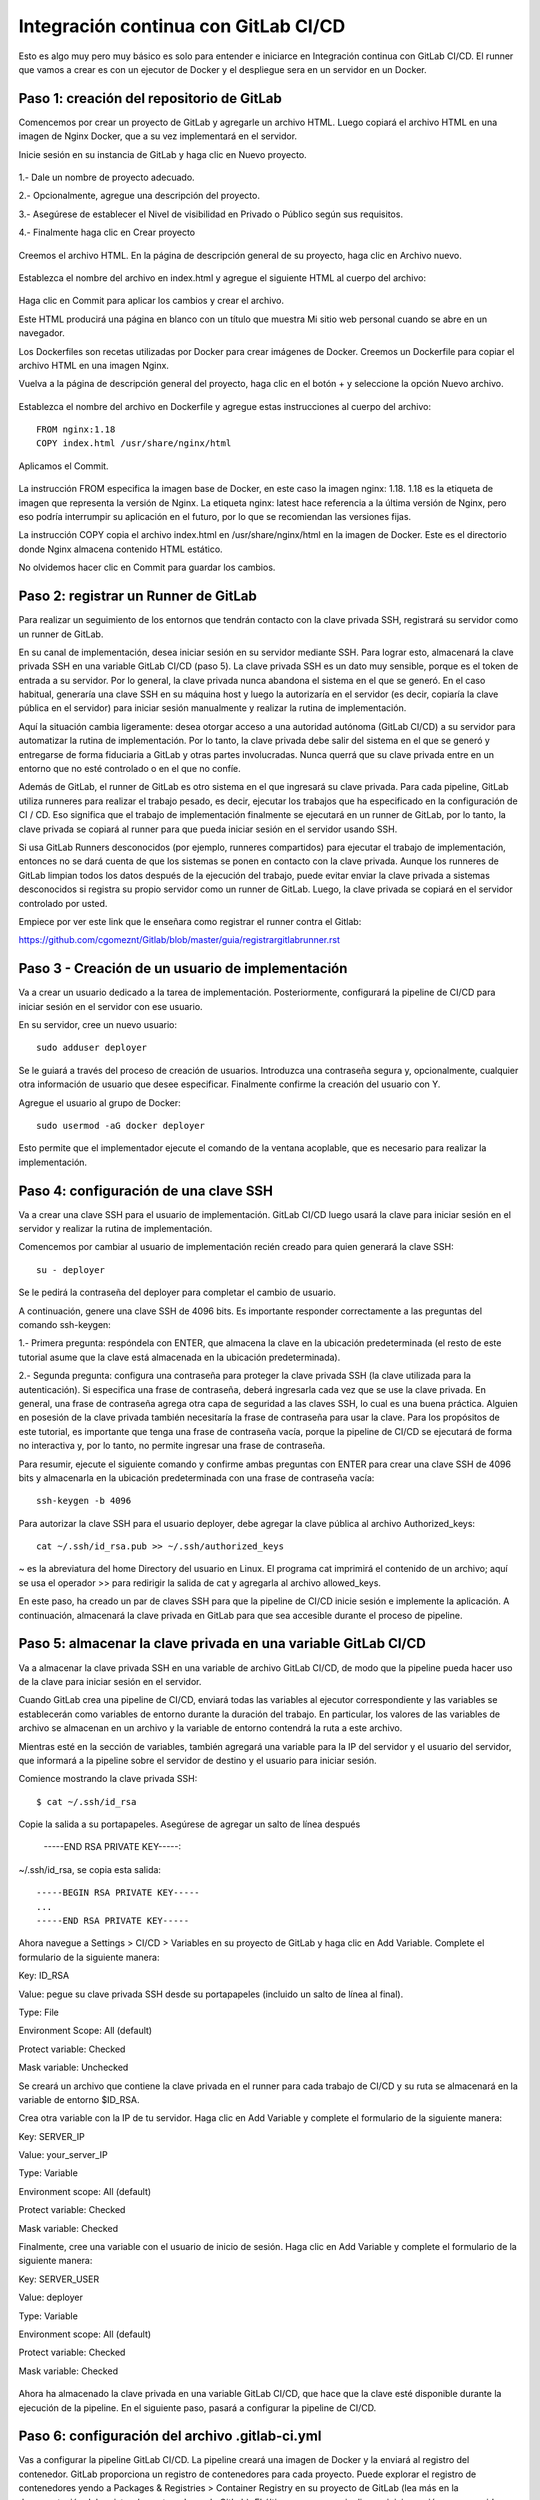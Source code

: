 Integración continua con GitLab CI/CD
=========================================

Esto es algo muy pero muy básico es solo para entender e iniciarce en Integración continua con GitLab CI/CD.
El runner que vamos a crear es con un ejecutor de Docker y el despliegue sera en un servidor en un Docker.

Paso 1: creación del repositorio de GitLab
+++++++++++++++++++++++++++++++++++++++++++

Comencemos por crear un proyecto de GitLab y agregarle un archivo HTML. Luego copiará el archivo HTML en una imagen de Nginx Docker, que a su vez implementará en el servidor.

Inicie sesión en su instancia de GitLab y haga clic en Nuevo proyecto.

.. figure:: ../images/CICD/01.png

1.- Dale un nombre de proyecto adecuado.

2.- Opcionalmente, agregue una descripción del proyecto.

3.- Asegúrese de establecer el Nivel de visibilidad en Privado o Público según sus requisitos.

4.- Finalmente haga clic en Crear proyecto

.. figure:: ../images/CICD/02.png


.. figure:: ../images/CICD/03.png


Creemos el archivo HTML. En la página de descripción general de su proyecto, haga clic en Archivo nuevo.


.. figure:: ../images/CICD/04.png



Establezca el nombre del archivo en index.html y agregue el siguiente HTML al cuerpo del archivo:



.. figure:: ../images/CICD/05.png


.. figure:: ../images/CICD/06.png

Haga clic en Commit para aplicar los cambios y crear el archivo.

Este HTML producirá una página en blanco con un título que muestra Mi sitio web personal cuando se abre en un navegador.

Los Dockerfiles son recetas utilizadas por Docker para crear imágenes de Docker. Creemos un Dockerfile para copiar el archivo HTML en una imagen Nginx.

Vuelva a la página de descripción general del proyecto, haga clic en el botón + y seleccione la opción Nuevo archivo.

.. figure:: ../images/CICD/07.png

Establezca el nombre del archivo en Dockerfile y agregue estas instrucciones al cuerpo del archivo::

	FROM nginx:1.18
	COPY index.html /usr/share/nginx/html

Aplicamos el Commit.

.. figure:: ../images/CICD/08.png

La instrucción FROM especifica la imagen base de Docker, en este caso la imagen nginx: 1.18. 1.18 es la etiqueta de imagen que representa la versión de Nginx. La etiqueta nginx: latest hace referencia a la última versión de Nginx, pero eso podría interrumpir su aplicación en el futuro, por lo que se recomiendan las versiones fijas.

La instrucción COPY copia el archivo index.html en /usr/share/nginx/html en la imagen de Docker. Este es el directorio donde Nginx almacena contenido HTML estático.

No olvidemos hacer clic en Commit para guardar los cambios.


Paso 2: registrar un Runner de GitLab
++++++++++++++++++++

Para realizar un seguimiento de los entornos que tendrán contacto con la clave privada SSH, registrará su servidor como un runner de GitLab.

En su canal de implementación, desea iniciar sesión en su servidor mediante SSH. Para lograr esto, almacenará la clave privada SSH en una variable GitLab CI/CD (paso 5). La clave privada SSH es un dato muy sensible, porque es el token de entrada a su servidor. Por lo general, la clave privada nunca abandona el sistema en el que se generó. En el caso habitual, generaría una clave SSH en su máquina host y luego la autorizaría en el servidor (es decir, copiaría la clave pública en el servidor) para iniciar sesión manualmente y realizar la rutina de implementación.

Aquí la situación cambia ligeramente: desea otorgar acceso a una autoridad autónoma (GitLab CI/CD) a su servidor para automatizar la rutina de implementación. Por lo tanto, la clave privada debe salir del sistema en el que se generó y entregarse de forma fiduciaria a GitLab y otras partes involucradas. Nunca querrá que su clave privada entre en un entorno que no esté controlado o en el que no confíe.

Además de GitLab, el runner de GitLab es otro sistema en el que ingresará su clave privada. Para cada pipeline, GitLab utiliza runneres para realizar el trabajo pesado, es decir, ejecutar los trabajos que ha especificado en la configuración de CI / CD. Eso significa que el trabajo de implementación finalmente se ejecutará en un runner de GitLab, por lo tanto, la clave privada se copiará al runner para que pueda iniciar sesión en el servidor usando SSH.

Si usa GitLab Runners desconocidos (por ejemplo, runneres compartidos) para ejecutar el trabajo de implementación, entonces no se dará cuenta de que los sistemas se ponen en contacto con la clave privada. Aunque los runneres de GitLab limpian todos los datos después de la ejecución del trabajo, puede evitar enviar la clave privada a sistemas desconocidos si registra su propio servidor como un runner de GitLab. Luego, la clave privada se copiará en el servidor controlado por usted.

Empiece por ver este link que le enseñara como registrar el runner contra el Gitlab:

https://github.com/cgomeznt/Gitlab/blob/master/guia/registrargitlabrunner.rst


Paso 3 - Creación de un usuario de implementación
++++++++++++++++++++++++++++++++++++++++++++++

Va a crear un usuario dedicado a la tarea de implementación. Posteriormente, configurará la pipeline de CI/CD para iniciar sesión en el servidor con ese usuario.

En su servidor, cree un nuevo usuario::

	sudo adduser deployer

Se le guiará a través del proceso de creación de usuarios. Introduzca una contraseña segura y, opcionalmente, cualquier otra información de usuario que desee especificar. Finalmente confirme la creación del usuario con Y.

Agregue el usuario al grupo de Docker::

	sudo usermod -aG docker deployer

Esto permite que el implementador ejecute el comando de la ventana acoplable, que es necesario para realizar la implementación.


Paso 4: configuración de una clave SSH
++++++++++++++++++++++++++++++++++

Va a crear una clave SSH para el usuario de implementación. GitLab CI/CD luego usará la clave para iniciar sesión en el servidor y realizar la rutina de implementación.

Comencemos por cambiar al usuario de implementación recién creado para quien generará la clave SSH::

	su - deployer

Se le pedirá la contraseña del deployer para completar el cambio de usuario.

A continuación, genere una clave SSH de 4096 bits. Es importante responder correctamente a las preguntas del comando ssh-keygen:

1.- Primera pregunta: respóndela con ENTER, que almacena la clave en la ubicación predeterminada (el resto de este tutorial asume que la clave está almacenada en la ubicación predeterminada).

2.- Segunda pregunta: configura una contraseña para proteger la clave privada SSH (la clave utilizada para la autenticación). Si especifica una frase de contraseña, deberá ingresarla cada vez que se use la clave privada. En general, una frase de contraseña agrega otra capa de seguridad a las claves SSH, lo cual es una buena práctica. Alguien en posesión de la clave privada también necesitaría la frase de contraseña para usar la clave. Para los propósitos de este tutorial, es importante que tenga una frase de contraseña vacía, porque la pipeline de CI/CD se ejecutará de forma no interactiva y, por lo tanto, no permite ingresar una frase de contraseña.

Para resumir, ejecute el siguiente comando y confirme ambas preguntas con ENTER para crear una clave SSH de 4096 bits y almacenarla en la ubicación predeterminada con una frase de contraseña vacía::

	ssh-keygen -b 4096


Para autorizar la clave SSH para el usuario deployer, debe agregar la clave pública al archivo Authorized_keys::

	cat ~/.ssh/id_rsa.pub >> ~/.ssh/authorized_keys

~ es la abreviatura del home Directory del usuario en Linux. El programa cat imprimirá el contenido de un archivo; aquí se usa el operador >> para redirigir la salida de cat y agregarla al archivo allowed_keys.

En este paso, ha creado un par de claves SSH para que la pipeline de CI/CD inicie sesión e implemente la aplicación. A continuación, almacenará la clave privada en GitLab para que sea accesible durante el proceso de pipeline.

Paso 5: almacenar la clave privada en una variable GitLab CI/CD
+++++++++++++++++++++++++++++++++++++++++++++++++++++++

Va a almacenar la clave privada SSH en una variable de archivo GitLab CI/CD, de modo que la pipeline pueda hacer uso de la clave para iniciar sesión en el servidor.

Cuando GitLab crea una pipeline de CI/CD, enviará todas las variables al ejecutor correspondiente y las variables se establecerán como variables de entorno durante la duración del trabajo. En particular, los valores de las variables de archivo se almacenan en un archivo y la variable de entorno contendrá la ruta a este archivo.

Mientras esté en la sección de variables, también agregará una variable para la IP del servidor y el usuario del servidor, que informará a la pipeline sobre el servidor de destino y el usuario para iniciar sesión.

Comience mostrando la clave privada SSH::

	$ cat ~/.ssh/id_rsa

Copie la salida a su portapapeles. Asegúrese de agregar un salto de línea después

	-----END RSA PRIVATE KEY-----:

~/.ssh/id_rsa, se copia esta salida::

	-----BEGIN RSA PRIVATE KEY-----
	...
	-----END RSA PRIVATE KEY-----

Ahora navegue a Settings > CI/CD > Variables en su proyecto de GitLab y haga clic en Add Variable. Complete el formulario de la siguiente manera:

Key: ID_RSA

Value: pegue su clave privada SSH desde su portapapeles (incluido un salto de línea al final).

Type: File

Environment Scope: All (default)

Protect variable: Checked

Mask variable: Unchecked


Se creará un archivo que contiene la clave privada en el runner para cada trabajo de CI/CD y su ruta se almacenará en la variable de entorno $ID_RSA.

Crea otra variable con la IP de tu servidor. Haga clic en Add Variable y complete el formulario de la siguiente manera:

Key: SERVER_IP

Value: your_server_IP

Type: Variable

Environment scope: All (default)

Protect variable: Checked

Mask variable: Checked


Finalmente, cree una variable con el usuario de inicio de sesión. Haga clic en Add Variable y complete el formulario de la siguiente manera:

Key: SERVER_USER

Value: deployer

Type: Variable

Environment scope: All (default)

Protect variable: Checked

Mask variable: Checked


.. figure:: ../images/CICD/10.png

Ahora ha almacenado la clave privada en una variable GitLab CI/CD, que hace que la clave esté disponible durante la ejecución de la pipeline. En el siguiente paso, pasará a configurar la pipeline de CI/CD.

Paso 6: configuración del archivo .gitlab-ci.yml
++++++++++++++++++++++++++++++++++++++++

Vas a configurar la pipeline GitLab CI/CD. La pipeline creará una imagen de Docker y la enviará al registro del contenedor. GitLab proporciona un registro de contenedores para cada proyecto. Puede explorar el registro de contenedores yendo a Packages & Registries > Container Registry en su proyecto de GitLab (lea más en la documentación del registro de contenedores de GitLab). El último paso en su pipeline es iniciar sesión en su servidor, extraer la última imagen de Docker, eliminar el contenedor viejo y comience un nuevo contenedor.

Ahora va a crear el archivo .gitlab-ci.yml que contiene la configuración de la pipeline. En GitLab, vaya a la página de descripción general del proyecto, haga clic en el botón + y seleccione New File. Luego, establezca el nombre del archivo en .gitlab-ci.yml.

(Alternativamente, puede clonar el repositorio y realizar todos los cambios siguientes en .gitlab-ci.yml en su máquina local, luego confirmar y enviar al repositorio remoto).

Para comenzar, agregue lo siguiente::

	stages:
	  - publish
	  - deploy

Cada trabajo está asignado a una etapa. Los trabajos asignados a la misma etapa se ejecutan en paralelo (si hay suficientes Runners disponibles). Las etapas se ejecutarán en el orden en que se especificaron. Aquí, la etapa de publicación irá en primer lugar y la etapa de implementación en segundo lugar. Las etapas sucesivas solo comienzan cuando la etapa anterior terminó con éxito (es decir, todos los trabajos han pasado). Los nombres artísticos se pueden elegir arbitrariamente.

Cuando desee combinar esta configuración de CD con su pipeline de CI existente, que prueba y compila la aplicación, es posible que desee agregar las etapas de publicación e implementación después de las etapas existentes, de modo que la implementación solo se lleve a cabo si se aprobaron las pruebas.

Después de esto, agregue esto a su archivo .gitlab-ci.yml::

	. . .
	variables:
	  TAG_LATEST: $CI_REGISTRY_IMAGE/$CI_COMMIT_REF_NAME:latest
	  TAG_COMMIT: $CI_REGISTRY_IMAGE/$CI_COMMIT_REF_NAME:$CI_COMMIT_SHORT_SHA

La sección de variables define las variables de entorno que estarán disponibles en el contexto de la sección de secuencia de comandos de un trabajo. Estas variables estarán disponibles como variables de entorno Linux habituales; es decir, puede hacer referencia a ellos en el script colocando un prefijo con un signo de dólar como $TAG_LATEST. GitLab crea algunas variables predefinidas para cada trabajo que brindan información específica del contexto, como el nombre de la rama o el hash de confirmación en el que está trabajando el trabajo (lea más sobre la variable predefinida). Aquí compones dos variables de entorno a partir de variables predefinidas. Ellos representan:

* CI_REGISTRY_IMAGE: representa la URL del registro del contenedor vinculado al proyecto específico. Esta URL depende de la instancia de GitLab. Por ejemplo, las URL de registro para proyectos de gitlab.com siguen el patrón: registry.gitlab.com/your_user/your_project. Pero dado que GitLab proporcionará esta variable, no es necesario que conozca la URL exacta.

* CI_COMMIT_REF_NAME: el nombre de la rama o etiqueta para el que se construyó el proyecto.

* CI_COMMIT_SHORT_SHA: Los primeros ocho caracteres de la revisión de confirmación para la que se construyó el proyecto.

Ambas variables están compuestas por variables predefinidas y se utilizarán para etiquetar la imagen de Docker.

TAG_LATEST agregará la última etiqueta a la imagen. Esta es una estrategia común para proporcionar una etiqueta que siempre represente la última versión. Para cada implementación, la imagen más reciente se anulará en el registro del contenedor con la imagen de Docker recién creada.

TAG_COMMIT, por otro lado, usa los primeros ocho caracteres del SHA de confirmación que se implementa como etiqueta de imagen, creando así una imagen de Docker única para cada confirmación. Podrá rastrear el historial de las imágenes de Docker hasta la granularidad de las confirmaciones de Git. Esta es una técnica común cuando se realizan implementaciones continuas, porque le permite implementar rápidamente una versión anterior del código en caso de una implementación defectuosa.

Como explorará en los próximos pasos, el proceso de revertir una implementación a una revisión de Git anterior se puede realizar directamente en GitLab.

$CI_REGISTRY_IMAGE/$CI_COMMIT_REF_NAME especifica el nombre base de la imagen de Docker. Según la documentación de GitLab, el nombre de una imagen de Docker debe seguir este esquema::

	<registry URL>/<namespace>/<project>/<image>

$CI_REGISTRY_IMAGE representa la parte <URL del registro>/<espacio de nombres>/<proyecto> y es obligatorio porque es la raíz del registro del proyecto. $CI_COMMIT_REF_NAME es opcional pero útil para alojar imágenes de Docker para diferentes ramas. En este tutorial solo trabajará con una rama, pero es bueno construir una estructura extensible. En general, hay tres niveles de nombres de repositorios de imágenes compatibles con GitLab::

	registry.example.com/group/project:some-tag
	registry.example.com/group/project/image:latest
	registry.example.com/group/project/my/image:rc1

Para su variable TAG_COMMIT, usó la segunda opción, donde la imagen se reemplazará con el nombre de la rama.

A continuación, agregue lo siguiente a su archivo .gitlab-ci.yml::

	. . .
	publish:
	  image: docker:latest
	  stage: publish
	  services:
	    - docker:dind
	  script:
	    - docker build -t $TAG_COMMIT -t $TAG_LATEST .
	    - docker login -u gitlab-ci-token -p $CI_BUILD_TOKEN $CI_REGISTRY
	    - docker push $TAG_COMMIT
	    - docker push $TAG_LATEST


La sección de publicación es el primer trabajo en su configuración de CI/CD. Vamos a desglosarlo:

* image es la imagen de Docker que se utilizará para este trabajo. El runner de GitLab creará un contenedor Docker para cada trabajo y ejecutará el script dentro de este contenedor. docker: la última imagen garantiza que el comando docker estará disponible.

* etapa asigna el trabajo a la etapa de publicación.

* services especifica Docker-in-Docker, el servicio dind. Esta es la razón por la que registró el runner de GitLab en modo privilegiado.


La sección de script de comandos del trabajo de publicación especifica los comandos de shell que se ejecutarán para este trabajo. El directorio de trabajo se establecerá en la raíz del repositorio cuando se ejecuten estos comandos.

* docker build ...: crea la imagen de Docker basada en el Dockerfile y la etiqueta con la última etiqueta de confirmación definida en la sección de variables.

* Docker login ...: inicia sesión en Docker en el registro de contenedores del proyecto. Utiliza la variable predefinida $ CI_BUILD_TOKEN como un token de autenticación. GitLab generará el token y seguirá siendo válido durante la vida útil del trabajo.

* docker push ...: inserta ambas etiquetas de imagen en el registro del contenedor.


Después de esto, agregue el trabajo de implementación a su .gitlab-ci.yml::

	. . .
	deploy:
	  image: alpine:latest
	  stage: deploy
	  tags:
	    - deployment
	  script:
	    - chmod og= $ID_RSA
	    - apk update && apk add openssh-client
	    - ssh -i $ID_RSA -o StrictHostKeyChecking=no $SERVER_USER@$SERVER_IP "docker login -u gitlab-ci-token -p $CI_BUILD_TOKEN $CI_REGISTRY"
	    - ssh -i $ID_RSA -o StrictHostKeyChecking=no $SERVER_USER@$SERVER_IP "docker pull $TAG_COMMIT"
	    - ssh -i $ID_RSA -o StrictHostKeyChecking=no $SERVER_USER@$SERVER_IP "docker container rm -f my-app || true"
	    - ssh -i $ID_RSA -o StrictHostKeyChecking=no $SERVER_USER@$SERVER_IP "docker run -d -p 80:80 --name my-app $TAG_COMMIT"


Alpine es una distribución de Linux ligera y es suficiente como imagen de Docker aquí. Usted debe asignar el job al deploy stage. El deployment tag debe asegurar que el Job se ejecutará en los runners que están en el Tag como deployment, como el runner que configuró en el Paso 2.

job to the deploy stage

La sección de secuencia de comandos del trabajo de implementación comienza con dos comandos configurativos:

* chmod og = $ID_RSA: Revoca todos los permisos para el grupo y otros de la clave privada, de modo que solo el propietario pueda usarla. Este es un requisito, de lo contrario, SSH se niega a trabajar con la clave privada.

* apk update && apk add openssh-client: actualiza el administrador de paquetes (apk) de Alpine e instala el openssh-client, que proporciona el comando ssh.


Siguen cuatro comandos ssh consecutivos. El patrón para cada uno es::

	ssh -i $ID_RSA -o StrictHostKeyChecking=no $SERVER_USER@$SERVER_IP "command"


En cada declaración ssh, está ejecutando un comando en el servidor remoto. Para hacerlo, se autentica con su clave privada.

Las opciones son las siguientes:

* -i significa archivo de identidad y $ ID_RSA es la variable de GitLab que contiene la ruta al archivo de clave privada.

* -o StrictHostKeyChecking = no se asegura de omitir la pregunta, ya sea que confíe o no en el host remoto. Esta pregunta no se puede responder en un contexto no interactivo como el pipeline.

* $SERVER_USER y $SERVER_IP son las variables de GitLab que creó en el Paso 5. Especifican el host remoto y el usuario de inicio de sesión para la conexión SSH.

* El comando se ejecutará en el host remoto.

La implementación finalmente se lleva a cabo ejecutando estos cuatro comandos en su servidor:

1.- inicio de sesión de docker ...: inicia sesión en Docker en el registro del contenedor.

2.- docker pull ...: extrae la última imagen del registro del contenedor.

3.- docker container rm ...: Elimina el contenedor existente si existe. || true asegura que el código de salida siempre sea exitoso, incluso si no había ningún contenedor ejecutándose con el nombre my-app. Esto garantiza una rutina de eliminación si existe sin romper la pipeline cuando el contenedor no existe (por ejemplo, para la primera implementación).

4.- docker run ...: inicia un nuevo contenedor con la última imagen del registro. El contenedor se llamará my-app. El puerto 80 del host estará vinculado al puerto 80 del contenedor (el orden es -p host: container). -d inicia el contenedor en modo separado; de lo contrario, la pipeline se atascará esperando que termine el comando.

Continuemos agregando esto al trabajo de implementación en su .gitlab-ci.yml::

	. . .
	deploy:
	. . .
	  environment:
	    name: production
	    url: http://your_server_IP
	  only:

Los entornos de GitLab le permiten controlar las implementaciones dentro de GitLab. Puede examinar los entornos en su proyecto de GitLab yendo a Operations > Environments. Si la pipeline aún no ha finalizado, no habrá ningún entorno disponible, ya que hasta el momento no se ha realizado ninguna implementación.

Cuando un trabajo de pipeline define una sección de entorno, GitLab creará una implementación para el entorno dado (aquí producción) cada vez que el trabajo finalice con éxito. Esto le permite rastrear todas las implementaciones creadas por GitLab CI / CD. Para cada implementación, puede ver la confirmación relacionada y la rama para la que se creó.

También hay un botón disponible para volver a implementar que le permite retroceder a una versión anterior del software. La URL que se especificó en la sección de entorno se abrirá al hacer clic en el botón View deployment.

La única sección define los nombres de las ramas y las etiquetas para las que se ejecutará el trabajo. De forma predeterminada, GitLab iniciará una pipeline para cada envío al repositorio y ejecutará todos los trabajos (siempre que exista el archivo .gitlab-ci.yml). La única sección es una opción para restringir la ejecución del trabajo a ciertas ramas/etiquetas. Aquí desea ejecutar el trabajo de implementación solo para la rama maestra. Para definir reglas más complejas sobre si un trabajo debe ejecutarse o no, eche un vistazo a la sintaxis de las reglas.

Su archivo .gitlab-ci.yml completo se verá así::

	stages:
	  - publish
	  - deploy

	variables:
	  TAG_LATEST: $CI_REGISTRY_IMAGE/$CI_COMMIT_REF_NAME:latest
	  TAG_COMMIT: $CI_REGISTRY_IMAGE/$CI_COMMIT_REF_NAME:$CI_COMMIT_SHORT_SHA

	publish:
	  image: docker:latest
	  stage: publish
	  services:
	    - docker:dind
	  script:
	    - docker build -t $TAG_COMMIT -t $TAG_LATEST .
	    - docker login -u gitlab-ci-token -p $CI_BUILD_TOKEN $CI_REGISTRY
	    - docker push $TAG_COMMIT
	    - docker push $TAG_LATEST

	deploy:
	  image: alpine:latest
	  stage: deploy
	  tags:
	    - deployment
	  script:
	    - chmod og= $ID_RSA
	    - apk update && apk add openssh-client
	    - ssh -i $ID_RSA -o StrictHostKeyChecking=no $SERVER_USER@$SERVER_IP "docker login -u gitlab-ci-token -p $CI_BUILD_TOKEN $CI_REGISTRY"
	    - ssh -i $ID_RSA -o StrictHostKeyChecking=no $SERVER_USER@$SERVER_IP "docker pull $TAG_COMMIT"
	    - ssh -i $ID_RSA -o StrictHostKeyChecking=no $SERVER_USER@$SERVER_IP "docker container rm -f my-app || true"
	    - ssh -i $ID_RSA -o StrictHostKeyChecking=no $SERVER_USER@$SERVER_IP "docker run -d -p 80:80 --name my-app $TAG_COMMIT"
	  environment:
	    name: production
	    url: http://your_server_IP
	  only:
	    - master

Finalmente, haga clic en Commit para guardar cambios del archivo .gitlab-ci.yml. Alternativamente, cuando haya clonado el repositorio de Git localmente, confirme y envíe el archivo al control remoto.

Ha creado una configuración de GitLab CI/CD para crear una imagen de Docker e implementarla en su servidor. En el siguiente paso, valida la implementación.


Paso 7: Validación de la implementación
+++++++++++++++++++++++++++++++++++


Ahora validará la implementación en varios lugares de GitLab, así como en su servidor y en un navegador.

Cuando se envía un archivo .gitlab-ci.yml al repositorio, GitLab lo detectará automáticamente e iniciará una pipeline de CI / CD. En el momento en que creó el archivo .gitlab-ci.yml, GitLab inició la primera pipeline.

Vaya a CI/CD pipeline en su proyecto de GitLab para ver el estado de la pipeline. Si los trabajos aún están en ejecución/pendientes, espere hasta que se completen. Verá una pipeline aprobada con dos marcas de verificación verdes, lo que indica que el trabajo de publicación e implementación se ejecutó correctamente.



.. figure:: ../images/CICD/11.png

Luego que todos los procesos culminen

.. figure:: ../images/CICD/12.png

Examinemos la pipeline. Haga clic en el botón aprobado en la columna Estado para abrir la página de descripción general de la pipeline. Obtendrá una descripción general de información general como:

* Duración de la ejecución de todo el pipeline.

* Para qué confirmación y bifurcación se ejecutó la pipeline.

* Solicitudes de fusión relacionadas. Si hay una solicitud de fusión abierta para la sucursal a cargo, aparecerá aquí.

* Todos los trabajos ejecutados en esta pipeline, así como su estado.

A continuación, haga clic en el botón de deploy para abrir la página de resultados del trabajo de implementación.


